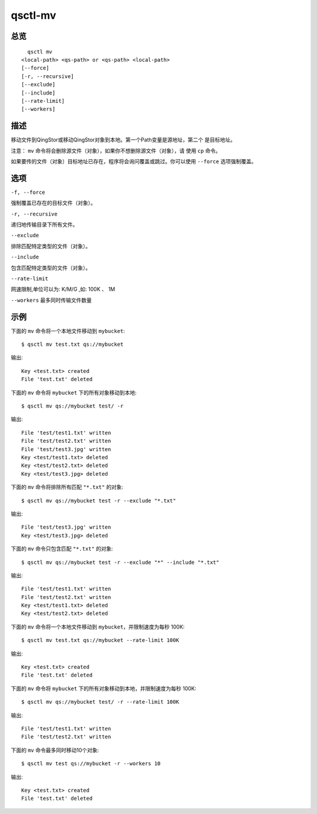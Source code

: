 .. _qsctl-mv:


********
qsctl-mv
********


====
总览
====

::

      qsctl mv
    <local-path> <qs-path> or <qs-path> <local-path>
    [--force]
    [-r, --recursive]
    [--exclude]
    [--include]
    [--rate-limit]
    [--workers]

====
描述
====

移动文件到QingStor或移动QingStor对象到本地。第一个Path变量是源地址，第二个
是目标地址。

注意： ``mv`` 命令将会删除源文件（对象），如果你不想删除源文件（对象），请
使用 ``cp`` 命令。

如果要传的文件（对象）目标地址已存在，程序将会询问覆盖或跳过。你可以使用
``--force`` 选项强制覆盖。

====
选项
====

``-f, --force``

强制覆盖已存在的目标文件（对象）。

``-r, --recursive``

递归地传输目录下所有文件。

``--exclude``

排除匹配特定类型的文件（对象）。

``--include``

包含匹配特定类型的文件（对象）。

``--rate-limit``

网速限制,单位可以为: K/M/G ,如: 100K 、 1M

``--workers``
最多同时传输文件数量

====
示例
====

下面的 ``mv`` 命令将一个本地文件移动到 ``mybucket``::

    $ qsctl mv test.txt qs://mybucket

输出::

    Key <test.txt> created
    File 'test.txt' deleted

下面的 ``mv`` 命令将 ``mybucket`` 下的所有对象移动到本地::

    $ qsctl mv qs://mybucket test/ -r

输出::

    File 'test/test1.txt' written
    File 'test/test2.txt' written
    File 'test/test3.jpg' written
    Key <test/test1.txt> deleted
    Key <test/test2.txt> deleted
    Key <test/test3.jpg> deleted

下面的 ``mv`` 命令将排除所有匹配 ``"*.txt"`` 的对象::

    $ qsctl mv qs://mybucket test -r --exclude "*.txt"

输出::

    File 'test/test3.jpg' written
    Key <test/test3.jpg> deleted

下面的 ``mv`` 命令只包含匹配 ``"*.txt"`` 的对象::

    $ qsctl mv qs://mybucket test -r --exclude "*" --include "*.txt"

输出::

    File 'test/test1.txt' written
    File 'test/test2.txt' written
    Key <test/test1.txt> deleted
    Key <test/test2.txt> deleted

下面的 ``mv`` 命令将一个本地文件移动到 ``mybucket``，并限制速度为每秒 100K::

    $ qsctl mv test.txt qs://mybucket --rate-limit 100K

输出::

    Key <test.txt> created
    File 'test.txt' deleted

下面的 ``mv`` 命令将 ``mybucket`` 下的所有对象移动到本地，并限制速度为每秒 100K::

    $ qsctl mv qs://mybucket test/ -r --rate-limit 100K

输出::

    File 'test/test1.txt' written
    File 'test/test2.txt' written

下面的 ``mv`` 命令最多同时移动10个对象::

    $ qsctl mv test qs://mybucket -r --workers 10

输出::

    Key <test.txt> created
    File 'test.txt' deleted
